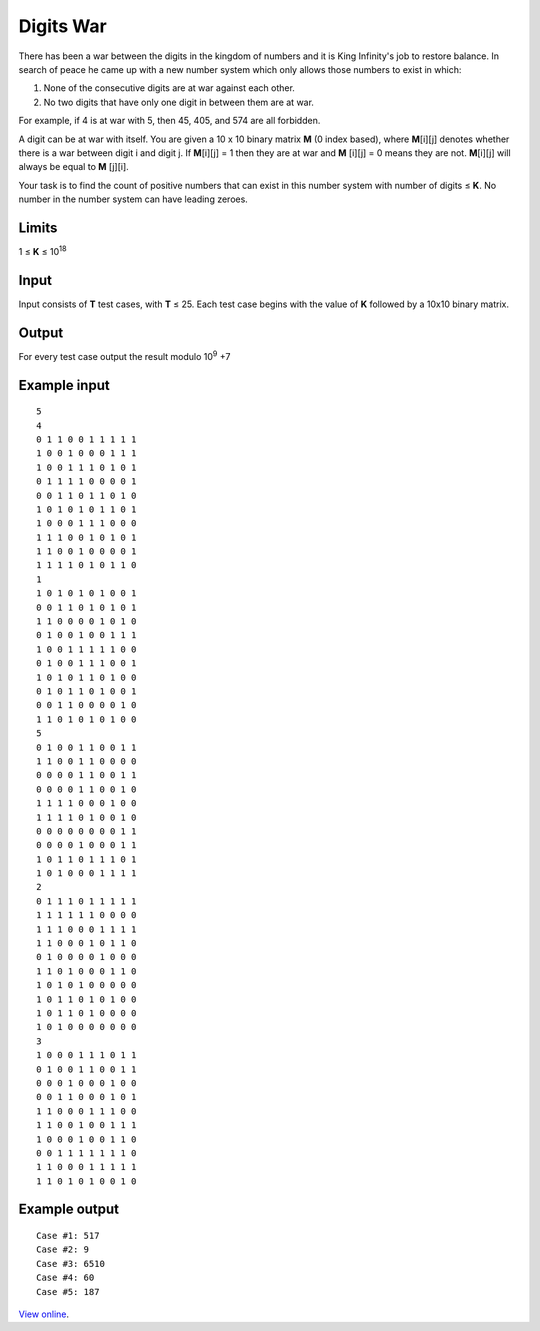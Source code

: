 Digits War
==========

There has been a war between the digits in the kingdom of numbers and it is
King Infinity's job to restore balance. In search of peace he came up with a
new number system which only allows those numbers to exist in which:

1. None of the consecutive digits are at war against each other.

2. No two digits that have only one digit in between them are at war.

For example, if 4 is at war with 5, then 45, 405, and 574 are all forbidden.

A digit can be at war with itself. You are given a 10 x 10 binary matrix **M**
(0 index based), where **M**\ [i][j] denotes whether there is a war between
digit i and digit j. If **M**\ [i][j] = 1 then they are at war and **M**
[i][j] = 0 means they are not. **M**\ [i][j] will always be equal to **M**
[j][i].

Your task is to find the count of positive numbers that can exist in this
number system with number of digits ≤ **K**. No number in the number system
can have leading zeroes.

Limits
------

1 ≤ **K** ≤ 10\ :sup:`18`

Input
-----

Input consists of **T** test cases, with **T** ≤ 25. Each test case begins
with the value of **K** followed by a 10x10 binary matrix.

Output
------

For every test case output the result modulo 10\ :sup:`9` +7

Example input
-------------

::

    5
    4
    0 1 1 0 0 1 1 1 1 1
    1 0 0 1 0 0 0 1 1 1
    1 0 0 1 1 1 0 1 0 1
    0 1 1 1 1 0 0 0 0 1
    0 0 1 1 0 1 1 0 1 0
    1 0 1 0 1 0 1 1 0 1
    1 0 0 0 1 1 1 0 0 0
    1 1 1 0 0 1 0 1 0 1
    1 1 0 0 1 0 0 0 0 1
    1 1 1 1 0 1 0 1 1 0
    1
    1 0 1 0 1 0 1 0 0 1
    0 0 1 1 0 1 0 1 0 1
    1 1 0 0 0 0 1 0 1 0
    0 1 0 0 1 0 0 1 1 1
    1 0 0 1 1 1 1 1 0 0
    0 1 0 0 1 1 1 0 0 1
    1 0 1 0 1 1 0 1 0 0
    0 1 0 1 1 0 1 0 0 1
    0 0 1 1 0 0 0 0 1 0
    1 1 0 1 0 1 0 1 0 0
    5
    0 1 0 0 1 1 0 0 1 1
    1 1 0 0 1 1 0 0 0 0
    0 0 0 0 1 1 0 0 1 1
    0 0 0 0 1 1 0 0 1 0
    1 1 1 1 0 0 0 1 0 0
    1 1 1 1 0 1 0 0 1 0
    0 0 0 0 0 0 0 0 1 1
    0 0 0 0 1 0 0 0 1 1
    1 0 1 1 0 1 1 1 0 1
    1 0 1 0 0 0 1 1 1 1
    2
    0 1 1 1 0 1 1 1 1 1
    1 1 1 1 1 1 0 0 0 0
    1 1 1 0 0 0 1 1 1 1
    1 1 0 0 0 1 0 1 1 0
    0 1 0 0 0 0 1 0 0 0
    1 1 0 1 0 0 0 1 1 0
    1 0 1 0 1 0 0 0 0 0
    1 0 1 1 0 1 0 1 0 0
    1 0 1 1 0 1 0 0 0 0
    1 0 1 0 0 0 0 0 0 0
    3
    1 0 0 0 1 1 1 0 1 1
    0 1 0 0 1 1 0 0 1 1
    0 0 0 1 0 0 0 1 0 0
    0 0 1 1 0 0 0 1 0 1
    1 1 0 0 0 1 1 1 0 0
    1 1 0 0 1 0 0 1 1 1
    1 0 0 0 1 0 0 1 1 0
    0 0 1 1 1 1 1 1 1 0
    1 1 0 0 0 1 1 1 1 1
    1 1 0 1 0 1 0 0 1 0

Example output
--------------

::

    Case #1: 517
    Case #2: 9
    Case #3: 6510
    Case #4: 60
    Case #5: 187

`View online <https://www.facebook.com/hackercup/problems.php?pid=141185906040057&round=402976459784646>`_.
